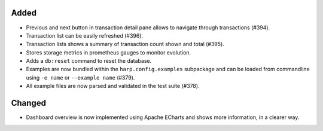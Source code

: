 Added
:::::

* Previous and next button in transaction detail pane allows to navigate through transactions (#394).
* Transaction list can be easily refreshed (#396).
* Transaction lists shows a summary of transaction count shown and total (#395).
* Stores storage metrics in prometheus gauges to monitor evolution.
* Adds a ``db:reset`` command to reset the database.
* Examples are now bundled within the ``harp.config.examples`` subpackage and can be loaded from commandline using
  ``-e name`` or ``--example name`` (#379).
* All example files are now parsed and validated in the test suite (#378).

Changed
:::::::

* Dashboard overview is now implemented using Apache ECharts and shows more information, in a clearer way.
